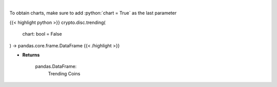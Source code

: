 .. role:: python(code)
    :language: python
    :class: highlight

|

.. raw:: html

    <h3>
    > Returns trending coins [Source: CoinGecko]

    Parameters
    ----------
    </h3>

To obtain charts, make sure to add :python:`chart = True` as the last parameter

{{< highlight python >}}
crypto.disc.trending(
    chart: bool = False
) -> pandas.core.frame.DataFrame
{{< /highlight >}}

* **Returns**

    pandas.DataFrame:
        Trending Coins
    